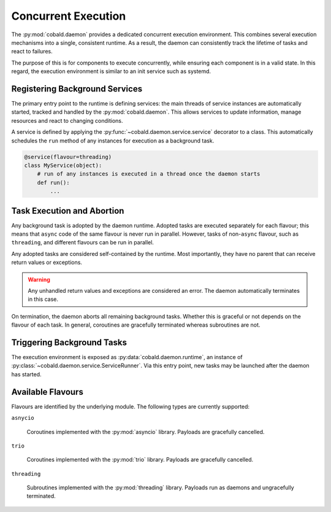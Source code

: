 ====================
Concurrent Execution
====================

The :py:mod:`cobald.daemon` provides a dedicated concurrent execution environment.
This combines several execution mechanisms into a single, consistent runtime.
As a result, the daemon can consistently track the lifetime of tasks and react to failures.

The purpose of this is for components to execute concurrently,
while ensuring each component is in a valid state.
In this regard, the execution environment is similar to an init service such as systemd.

Registering Background Services
-------------------------------

The primary entry point to the runtime is defining services:
the main threads of service instances are automatically started, tracked and handled by the :py:mod:`cobald.daemon`.
This allows services to update information, manage resources and react to changing conditions.

A service is defined by applying the :py:func:`~cobald.daemon.service.service` decorator to a class.
This automatically schedules the ``run`` method of any instances for execution as a background task.

.. code:: python

    @service(flavour=threading)
    class MyService(object):
        # run of any instances is executed in a thread once the daemon starts
        def run():
            ...

Task Execution and Abortion
---------------------------

Any background task is adopted by the daemon runtime.
Adopted tasks are executed separately for each flavour;
this means that ``async`` code of the same flavour is never run in parallel.
However, tasks of non-``async`` flavour, such as ``threading``, and different flavours can be run in parallel.

Any adopted tasks are considered self-contained by the runtime.
Most importantly, they have no parent that can receive return values or exceptions.

.. warning:: Any unhandled return values and exceptions are considered an error.
             The daemon automatically terminates in this case.

On termination, the daemon aborts all remaining background tasks.
Whether this is graceful or not depends on the flavour of each task.
In general, coroutines are gracefully terminated whereas subroutines are not.

Triggering Background Tasks
---------------------------

The execution environment is exposed as :py:data:`cobald.daemon.runtime`,
an instance of :py:class:`~cobald.daemon.service.ServiceRunner`.
Via this entry point, new tasks may be launched after the daemon has started.

.. describe:: runtime.adopt(payload, flavour)

    Run a ``payload`` of the appropriate ``flavour`` in the background.
    The caller is not blocked, but cannot receive any return value or exceptions.

.. describe:: runtime.execute(payload, flavour)

    Run a ``payload`` of the appropriate ``flavour`` until completion.
    The caller is blocked during execution, and receives any return value or exceptions.

Available Flavours
------------------

Flavours are identified by the underlying module.
The following types are currently supported:

``asnycio``

    Coroutines implemented with the :py:mod:`asyncio` library.
    Payloads are gracefully cancelled.

``trio``

    Coroutines implemented with the :py:mod:`trio` library.
    Payloads are gracefully cancelled.

``threading``

    Subroutines implemented with the :py:mod:`threading` library.
    Payloads run as daemons and ungracefully terminated.
